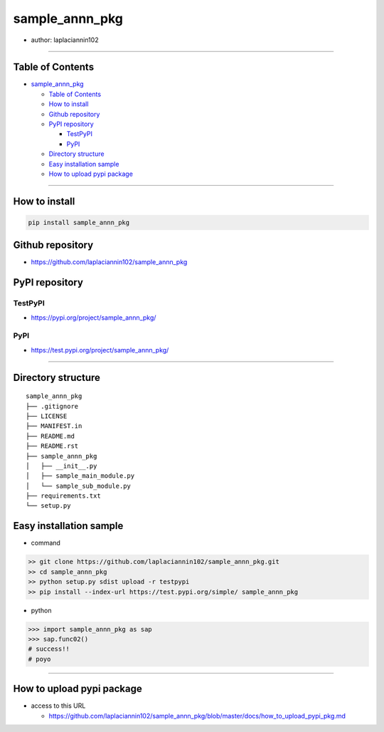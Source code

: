 sample_annn_pkg
===============

-  author: laplaciannin102

--------------

Table of Contents
-----------------

-  `sample_annn_pkg`_

   -  `Table of Contents`_
   -  `How to install`_
   -  `Github repository`_
   -  `PyPI repository`_

      -  `TestPyPI`_
      -  `PyPI`_

   -  `Directory structure`_
   -  `Easy installation sample`_
   -  `How to upload pypi package`_

--------------

How to install
--------------

.. code:: shell

   pip install sample_annn_pkg

Github repository
-----------------

-  https://github.com/laplaciannin102/sample_annn_pkg

PyPI repository
---------------

TestPyPI
~~~~~~~~

-  https://pypi.org/project/sample_annn_pkg/

PyPI
~~~~

-  https://test.pypi.org/project/sample_annn_pkg/

--------------

Directory structure
-------------------

::

   sample_annn_pkg
   ├── .gitignore
   ├── LICENSE
   ├── MANIFEST.in
   ├── README.md
   ├── README.rst
   ├── sample_annn_pkg
   │   ├── __init__.py
   │   ├── sample_main_module.py
   │   └── sample_sub_module.py
   ├── requirements.txt
   └── setup.py

Easy installation sample
------------------------

-  command

.. code:: shell

   >> git clone https://github.com/laplaciannin102/sample_annn_pkg.git
   >> cd sample_annn_pkg
   >> python setup.py sdist upload -r testpypi
   >> pip install --index-url https://test.pypi.org/simple/ sample_annn_pkg

-  python

.. code:: python

   >>> import sample_annn_pkg as sap
   >>> sap.func02()
   # success!!
   # poyo

--------------

How to upload pypi package
--------------------------

-  access to this URL

   -  https://github.com/laplaciannin102/sample_annn_pkg/blob/master/docs/how_to_upload_pypi_pkg.md

.. _sample_annn_pkg: #sample_annn_pkg
.. _Table of Contents: #table-of-contents
.. _How to install: #how-to-install
.. _Github repository: #github-repository
.. _PyPI repository: #pypi-repository
.. _TestPyPI: #testpypi
.. _PyPI: #pypi
.. _Directory structure: #directory-structure
.. _Easy installation sample: #easy-installation-sample
.. _How to upload pypi package: #how-to-upload-pypi-package